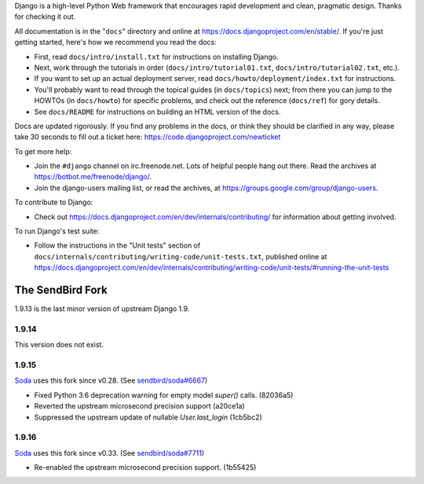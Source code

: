 Django is a high-level Python Web framework that encourages rapid development
and clean, pragmatic design. Thanks for checking it out.

All documentation is in the "``docs``" directory and online at
https://docs.djangoproject.com/en/stable/. If you're just getting started,
here's how we recommend you read the docs:

* First, read ``docs/intro/install.txt`` for instructions on installing Django.

* Next, work through the tutorials in order (``docs/intro/tutorial01.txt``,
  ``docs/intro/tutorial02.txt``, etc.).

* If you want to set up an actual deployment server, read
  ``docs/howto/deployment/index.txt`` for instructions.

* You'll probably want to read through the topical guides (in ``docs/topics``)
  next; from there you can jump to the HOWTOs (in ``docs/howto``) for specific
  problems, and check out the reference (``docs/ref``) for gory details.

* See ``docs/README`` for instructions on building an HTML version of the docs.

Docs are updated rigorously. If you find any problems in the docs, or think
they should be clarified in any way, please take 30 seconds to fill out a
ticket here: https://code.djangoproject.com/newticket

To get more help:

* Join the ``#django`` channel on irc.freenode.net. Lots of helpful people hang out
  there. Read the archives at https://botbot.me/freenode/django/.

* Join the django-users mailing list, or read the archives, at
  https://groups.google.com/group/django-users.

To contribute to Django:

* Check out https://docs.djangoproject.com/en/dev/internals/contributing/ for
  information about getting involved.

To run Django's test suite:

* Follow the instructions in the "Unit tests" section of
  ``docs/internals/contributing/writing-code/unit-tests.txt``, published online at
  https://docs.djangoproject.com/en/dev/internals/contributing/writing-code/unit-tests/#running-the-unit-tests

*****************
The SendBird Fork
*****************

1.9.13 is the last minor version of upstream Django 1.9.

1.9.14
======

This version does not exist.

1.9.15
======

`Soda <https://github.com/sendbird/soda>`_ uses this fork since v0.28. (See `sendbird/soda#6667 <https://github.com/sendbird/soda/pull/6667>`_)

* Fixed Python 3.6 deprecation warning for empty model `super()` calls. (82036a5)
* Reverted the upstream microsecond precision support (a20ce1a)
* Suppressed the upstream update of nullable `User.last_login` (1cb5bc2)

1.9.16
======

`Soda <https://github.com/sendbird/soda>`_ uses this fork since v0.33. (See `sendbird/soda#7711 <https://github.com/sendbird/soda/pull/7711>`_)

* Re-enabled the upstream microsecond precision support. (1b55425)
